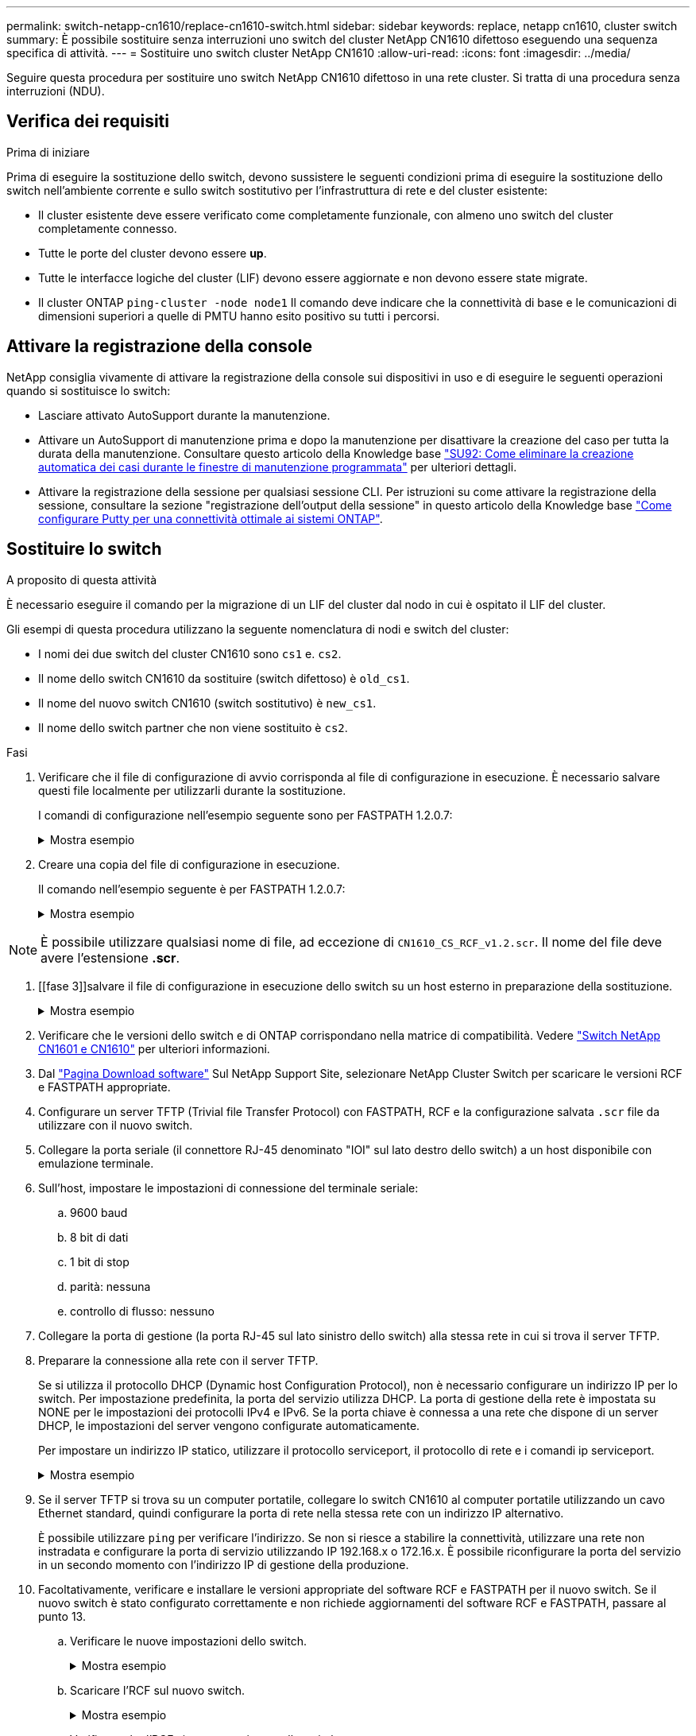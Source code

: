 ---
permalink: switch-netapp-cn1610/replace-cn1610-switch.html 
sidebar: sidebar 
keywords: replace, netapp cn1610, cluster switch 
summary: È possibile sostituire senza interruzioni uno switch del cluster NetApp CN1610 difettoso eseguendo una sequenza specifica di attività. 
---
= Sostituire uno switch cluster NetApp CN1610
:allow-uri-read: 
:icons: font
:imagesdir: ../media/


[role="lead"]
Seguire questa procedura per sostituire uno switch NetApp CN1610 difettoso in una rete cluster. Si tratta di una procedura senza interruzioni (NDU).



== Verifica dei requisiti

.Prima di iniziare
Prima di eseguire la sostituzione dello switch, devono sussistere le seguenti condizioni prima di eseguire la sostituzione dello switch nell'ambiente corrente e sullo switch sostitutivo per l'infrastruttura di rete e del cluster esistente:

* Il cluster esistente deve essere verificato come completamente funzionale, con almeno uno switch del cluster completamente connesso.
* Tutte le porte del cluster devono essere *up*.
* Tutte le interfacce logiche del cluster (LIF) devono essere aggiornate e non devono essere state migrate.
* Il cluster ONTAP `ping-cluster -node node1` Il comando deve indicare che la connettività di base e le comunicazioni di dimensioni superiori a quelle di PMTU hanno esito positivo su tutti i percorsi.




== Attivare la registrazione della console

NetApp consiglia vivamente di attivare la registrazione della console sui dispositivi in uso e di eseguire le seguenti operazioni quando si sostituisce lo switch:

* Lasciare attivato AutoSupport durante la manutenzione.
* Attivare un AutoSupport di manutenzione prima e dopo la manutenzione per disattivare la creazione del caso per tutta la durata della manutenzione. Consultare questo articolo della Knowledge base https://kb.netapp.com/Support_Bulletins/Customer_Bulletins/SU92["SU92: Come eliminare la creazione automatica dei casi durante le finestre di manutenzione programmata"^] per ulteriori dettagli.
* Attivare la registrazione della sessione per qualsiasi sessione CLI. Per istruzioni su come attivare la registrazione della sessione, consultare la sezione "registrazione dell'output della sessione" in questo articolo della Knowledge base https://kb.netapp.com/on-prem/ontap/Ontap_OS/OS-KBs/How_to_configure_PuTTY_for_optimal_connectivity_to_ONTAP_systems["Come configurare Putty per una connettività ottimale ai sistemi ONTAP"^].




== Sostituire lo switch

.A proposito di questa attività
È necessario eseguire il comando per la migrazione di un LIF del cluster dal nodo in cui è ospitato il LIF del cluster.

Gli esempi di questa procedura utilizzano la seguente nomenclatura di nodi e switch del cluster:

* I nomi dei due switch del cluster CN1610 sono `cs1` e. `cs2`.
* Il nome dello switch CN1610 da sostituire (switch difettoso) è `old_cs1`.
* Il nome del nuovo switch CN1610 (switch sostitutivo) è `new_cs1`.
* Il nome dello switch partner che non viene sostituito è `cs2`.


.Fasi
. Verificare che il file di configurazione di avvio corrisponda al file di configurazione in esecuzione. È necessario salvare questi file localmente per utilizzarli durante la sostituzione.
+
I comandi di configurazione nell'esempio seguente sono per FASTPATH 1.2.0.7:

+
.Mostra esempio
[%collapsible]
====
[listing, subs="+quotes"]
----
(old_cs1)> *enable*
(old_cs1)# *show running-config*
(old_cs1)# *show startup-config*
----
====
. Creare una copia del file di configurazione in esecuzione.
+
Il comando nell'esempio seguente è per FASTPATH 1.2.0.7:

+
.Mostra esempio
[%collapsible]
====
[listing, subs="+quotes"]
----
(old_cs1)# *show running-config filename.scr*
Config script created successfully.
----
====



NOTE: È possibile utilizzare qualsiasi nome di file, ad eccezione di `CN1610_CS_RCF_v1.2.scr`. Il nome del file deve avere l'estensione *.scr*.

. [[fase 3]]salvare il file di configurazione in esecuzione dello switch su un host esterno in preparazione della sostituzione.
+
.Mostra esempio
[%collapsible]
====
[listing, subs="+quotes"]
----
(old_cs1)# *copy nvram:script filename.scr scp://<Username>@<remote_IP_address>/path_to_file/filename.scr*
----
====
. Verificare che le versioni dello switch e di ONTAP corrispondano nella matrice di compatibilità. Vedere https://mysupport.netapp.com/site/info/netapp-cluster-switch["Switch NetApp CN1601 e CN1610"^] per ulteriori informazioni.
. Dal https://mysupport.netapp.com/site/products/all/details/netapp-cluster-switches/downloads-tab["Pagina Download software"^] Sul NetApp Support Site, selezionare NetApp Cluster Switch per scaricare le versioni RCF e FASTPATH appropriate.
. Configurare un server TFTP (Trivial file Transfer Protocol) con FASTPATH, RCF e la configurazione salvata `.scr` file da utilizzare con il nuovo switch.
. Collegare la porta seriale (il connettore RJ-45 denominato "IOI" sul lato destro dello switch) a un host disponibile con emulazione terminale.
. Sull'host, impostare le impostazioni di connessione del terminale seriale:
+
.. 9600 baud
.. 8 bit di dati
.. 1 bit di stop
.. parità: nessuna
.. controllo di flusso: nessuno


. Collegare la porta di gestione (la porta RJ-45 sul lato sinistro dello switch) alla stessa rete in cui si trova il server TFTP.
. Preparare la connessione alla rete con il server TFTP.
+
Se si utilizza il protocollo DHCP (Dynamic host Configuration Protocol), non è necessario configurare un indirizzo IP per lo switch. Per impostazione predefinita, la porta del servizio utilizza DHCP. La porta di gestione della rete è impostata su NONE per le impostazioni dei protocolli IPv4 e IPv6. Se la porta chiave è connessa a una rete che dispone di un server DHCP, le impostazioni del server vengono configurate automaticamente.

+
Per impostare un indirizzo IP statico, utilizzare il protocollo serviceport, il protocollo di rete e i comandi ip serviceport.

+
.Mostra esempio
[%collapsible]
====
[listing, subs="+quotes"]
----
(new_cs1)# *serviceport ip <ipaddr> <netmask> <gateway>*
----
====
. Se il server TFTP si trova su un computer portatile, collegare lo switch CN1610 al computer portatile utilizzando un cavo Ethernet standard, quindi configurare la porta di rete nella stessa rete con un indirizzo IP alternativo.
+
È possibile utilizzare `ping` per verificare l'indirizzo. Se non si riesce a stabilire la connettività, utilizzare una rete non instradata e configurare la porta di servizio utilizzando IP 192.168.x o 172.16.x. È possibile riconfigurare la porta del servizio in un secondo momento con l'indirizzo IP di gestione della produzione.

. Facoltativamente, verificare e installare le versioni appropriate del software RCF e FASTPATH per il nuovo switch. Se il nuovo switch è stato configurato correttamente e non richiede aggiornamenti del software RCF e FASTPATH, passare al punto 13.
+
.. Verificare le nuove impostazioni dello switch.
+
.Mostra esempio
[%collapsible]
====
[listing, subs="+quotes"]
----
(new_cs1)> *enable*
(new_cs1)# *show version*
----
====
.. Scaricare l'RCF sul nuovo switch.
+
.Mostra esempio
[%collapsible]
====
[listing, subs="+quotes"]
----
(new_cs1)# *copy tftp://<server_ip_address>/CN1610_CS_RCF_v1.2.txt nvram:script CN1610_CS_RCF_v1.2.scr*
Mode.	TFTP
Set Server IP.	172.22.201.50
Path.	/
Filename....................................... CN1610_CS_RCF_v1.2.txt
Data Type...................................... Config Script
Destination Filename........................... CN1610_CS_RCF_v1.2.scr
File with same name already exists.
WARNING:Continuing with this command will overwrite the existing file.

Management access will be blocked for the duration of the transfer Are you sure you want to start? (y/n) y

File transfer in progress. Management access will be blocked for the duration of the transfer. please wait...
Validating configuration script...
(the entire script is displayed line by line)
...
description "NetApp CN1610 Cluster Switch RCF v1.2 - 2015-01-13"
...
Configuration script validated.
File transfer operation completed successfully.
----
====
.. Verificare che l'RCF sia stato scaricato sullo switch.
+
.Mostra esempio
[%collapsible]
====
[listing, subs="+quotes"]
----
(new_cs1)# *script list*
Configuration Script Nam   Size(Bytes)
-------------------------- -----------
CN1610_CS_RCF_v1.1.scr            2191
CN1610_CS_RCF_v1.2.scr            2240
latest_config.scr                 2356

4 configuration script(s) found.
2039 Kbytes free.
----
====


. Applicare l'RCF allo switch CN1610.
+
.Mostra esempio
[%collapsible]
====
[listing, subs="+quotes"]
----
(new_cs1)# *script apply CN1610_CS_RCF_v1.2.scr*
Are you sure you want to apply the configuration script? (y/n) *y*
...
(the entire script is displayed line by line)
...
description "NetApp CN1610 Cluster Switch RCF v1.2 - 2015-01-13"
...
Configuration script 'CN1610_CS_RCF_v1.2.scr' applied. Note that the script output will go to the console.
After the script is applied, those settings will be active in the running-config file. To save them to the startup-config file, you must use the write memory command, or if you used the reload answer yes when asked if you want to save the changes.
----
====
+
.. Salvare il file di configurazione in esecuzione in modo che diventi il file di configurazione di avvio quando si riavvia lo switch.
+
.Mostra esempio
[%collapsible]
====
[listing, subs="+quotes"]
----
(new_cs1)# *write memory*
This operation may take a few minutes.
Management interfaces will not be available during this time.

Are you sure you want to save? (y/n) *y*

Config file 'startup-config' created successfully.

Configuration Saved!
----
====
.. Scaricare l'immagine sullo switch CN1610.
+
.Mostra esempio
[%collapsible]
====
[listing, subs="+quotes"]
----
(new_cs1)# *copy tftp://<server_ip_address>/NetApp_CN1610_1.2.0.7.stk active*
Mode.	TFTP
Set Server IP.	tftp_server_ip_address
Path.	/
Filename....................................... NetApp_CN1610_1.2.0.7.stk
Data Type.	Code
Destination Filename.	active

Management access will be blocked for the duration of the transfer

Are you sure you want to start? (y/n) *y*

TFTP Code transfer starting...

File transfer operation completed successfully.
----
====
.. Eseguire la nuova immagine di boot attiva riavviando lo switch.
+
Lo switch deve essere riavviato perché il comando nel passaggio 6 rifletta la nuova immagine. Sono disponibili due viste per una risposta che potrebbero essere visualizzate dopo l'immissione del comando reload.

+
.Mostra esempio
[%collapsible]
====
[listing, subs="+quotes"]
----
(new_cs1)# *reload*
The system has unsaved changes.
Would you like to save them now? (y/n) *y*

Config file 'startup-config' created successfully.

Configuration Saved! System will now restart!
.
.
.
Cluster Interconnect Infrastructure

User:admin Password: (new_cs1) >*enable*
----
====
.. Copiare il file di configurazione salvato dal vecchio switch al nuovo switch.
+
.Mostra esempio
[%collapsible]
====
[listing, subs="+quotes"]
----
(new_cs1)# *copy tftp://<server_ip_address>/<filename>.scr nvram:script <filename>.scr*
----
====
.. Applicare la configurazione salvata in precedenza al nuovo switch.
+
.Mostra esempio
[%collapsible]
====
[listing, subs="+quotes"]
----
(new_cs1)# *script apply <filename>.scr*
Are you sure you want to apply the configuration script? (y/n) *y*

The system has unsaved changes.
Would you like to save them now? (y/n) *y*

Config file 'startup-config' created successfully.

Configuration Saved!
----
====
.. Salvare il file di configurazione in esecuzione nel file di configurazione di avvio.
+
.Mostra esempio
[%collapsible]
====
[listing, subs="+quotes"]
----
(new_cs1)# *write memory*
----
====


. Se AutoSupport è attivato su questo cluster, eliminare la creazione automatica del caso richiamando un messaggio AutoSupport:
`system node autosupport invoke -node * -type all - message MAINT=xh`
+
_x_ è la durata della finestra di manutenzione in ore.

+
[NOTE]
====
Il messaggio AutoSupport informa il supporto tecnico di questa attività di manutenzione in modo che la creazione automatica del caso venga soppressa durante la finestra di manutenzione.

====
. Sul nuovo switch new_cs1, accedere come utente amministratore e chiudere tutte le porte collegate alle interfacce del cluster di nodi (porte da 1 a 12).
+
.Mostra esempio
[%collapsible]
====
[listing, subs="+quotes"]
----
User:*admin*
Password:
(new_cs1)> *enable*
(new_cs1)#
(new_cs1)# *config*
(new_cs1)(config)# *interface 0/1-0/12*
(new_cs1)(interface 0/1-0/12)# *shutdown*
(new_cs1)(interface 0/1-0/12)# *exit*
(new_cs1)# *write memory*
----
====
. Eseguire la migrazione delle LIF del cluster dalle porte collegate allo switch Old_cs1.
+
È necessario migrare ciascun LIF del cluster dall'interfaccia di gestione del nodo corrente.

+
.Mostra esempio
[%collapsible]
====
[listing, subs="+quotes"]
----
cluster::> *set -privilege advanced*
cluster::> *network interface migrate -vserver <vserver_name> -lif <Cluster_LIF_to_be_moved> - sourcenode <current_node> -dest-node <current_node> -dest-port <cluster_port_that_is_UP>*
----
====
. Verificare che tutte le LIF del cluster siano state spostate nella porta del cluster appropriata su ciascun nodo.
+
.Mostra esempio
[%collapsible]
====
[listing, subs="+quotes"]
----
cluster::> *network interface show -role cluster*
----
====
. Spegnere le porte del cluster collegate allo switch sostituito.
+
.Mostra esempio
[%collapsible]
====
[listing, subs="+quotes"]
----
cluster::*> *network port modify -node <node_name> -port <port_to_admin_down> -up-admin false*
----
====
. Verificare lo stato del cluster.
+
.Mostra esempio
[%collapsible]
====
[listing, subs="+quotes"]
----
cluster::*> *cluster show*
----
====
. Verificare che le porte non siano attive.
+
.Mostra esempio
[%collapsible]
====
[listing, subs="+quotes"]
----
cluster::*> *cluster ping-cluster -node <node_name>*
----
====
. Sullo switch cs2, spegnere le porte ISL da 13 a 16.
+
.Mostra esempio
[%collapsible]
====
[listing, subs="+quotes"]
----
(cs2)# *config*
(cs2)(config)# *interface 0/13-0/16*
(cs2)(interface 0/13-0/16)# *shutdown*
(cs2)# *show port-channel 3/1*
----
====
. Verificare che l'amministratore dello storage sia pronto per la sostituzione dello switch.
. Rimuovere tutti i cavi dallo switch Old_cs1, quindi collegare i cavi alle stesse porte dello switch New_cs1.
. Sullo switch cs2, richiamare le porte ISL da 13 a 16.
+
.Mostra esempio
[%collapsible]
====
[listing, subs="+quotes"]
----
(cs2)# *config*
(cs2)(config)# *interface 0/13-0/16*
(cs2)(interface 0/13-0/16)# *no shutdown*
----
====
. Visualizzare le porte del nuovo switch associate ai nodi del cluster.
+
.Mostra esempio
[%collapsible]
====
[listing, subs="+quotes"]
----
(new_cs1)# *config*
(new_cs1)(config)# *interface 0/1-0/12*
(new_cs1)(interface 0/13-0/16)# *no shutdown*
----
====
. Su un singolo nodo, richiamare la porta del nodo del cluster collegata allo switch sostituito, quindi confermare che il collegamento è attivo.
+
.Mostra esempio
[%collapsible]
====
[listing, subs="+quotes"]
----
cluster::*> *network port modify -node node1 -port <port_to_be_onlined> -up-admin true*
cluster::*> *network port show -role cluster*
----
====
. Ripristinare le LIF del cluster associate alla porta nella fase 25 sullo stesso nodo.
+
In questo esempio, i LIF su node1 vengono ripristinati correttamente se la colonna "is Home" è vera.

+
.Mostra esempio
[%collapsible]
====
[listing, subs="+quotes"]
----
cluster::*> *network interface revert -vserver node1 -lif <cluster_lif_to_be_reverted>*
cluster::*> *network interface show -role cluster*
----
====
. Se la LIF del cluster del primo nodo è attiva e viene ripristinata alla porta home, ripetere i passaggi 25 e 26 per visualizzare le porte del cluster e ripristinare le LIF del cluster sugli altri nodi del cluster.
. Visualizza le informazioni sui nodi nel cluster.
+
.Mostra esempio
[%collapsible]
====
[listing, subs="+quotes"]
----
cluster::*> *cluster show*
----
====
. Verificare che il file di configurazione di avvio e il file di configurazione in esecuzione siano corretti sullo switch sostituito. Questo file di configurazione deve corrispondere all'output del passaggio 1.
+
.Mostra esempio
[%collapsible]
====
[listing, subs="+quotes"]
----
(new_cs1)> *enable*
(new_cs1)# *show running-config*
(new_cs1)# *show startup-config*
----
====
. Se è stata eliminata la creazione automatica del caso, riattivarla richiamando un messaggio AutoSupport:
+
`system node autosupport invoke -node * -type all -message MAINT=END`



